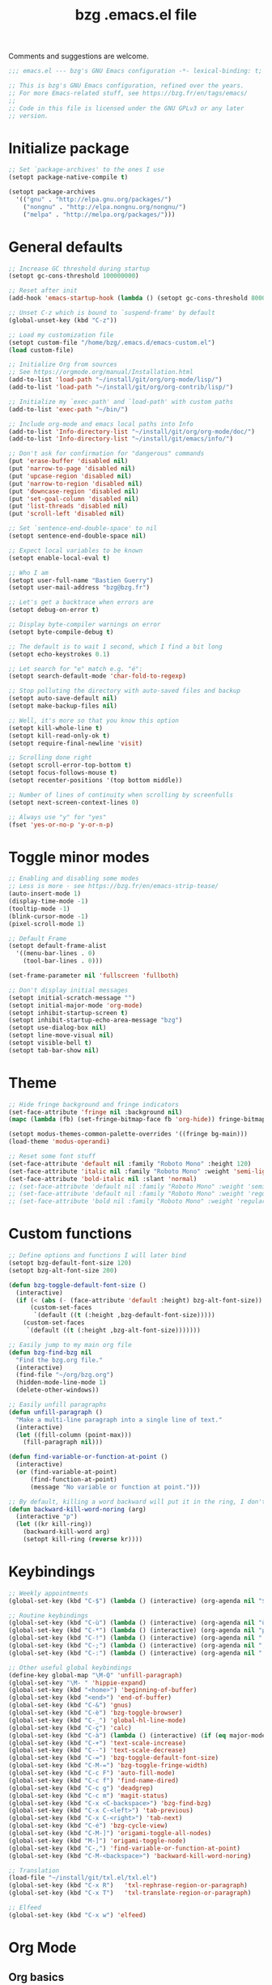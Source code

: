 #+TITLE:       bzg .emacs.el file
#+EMAIL:       bzg@gnu.org
#+STARTUP:     odd hidestars fold
#+LANGUAGE:    fr
#+OPTIONS:     skip:nil toc:nil
#+PROPERTY:    header-args :tangle emacs.el

Comments and suggestions are welcome.

#+begin_src emacs-lisp
;;; emacs.el --- bzg's GNU Emacs configuration -*- lexical-binding: t; -*-

;; This is bzg's GNU Emacs configuration, refined over the years.
;; For more Emacs-related stuff, see https://bzg.fr/en/tags/emacs/
;;
;; Code in this file is licensed under the GNU GPLv3 or any later
;; version.
#+end_src

* Initialize package

  #+begin_src emacs-lisp
  ;; Set `package-archives' to the ones I use
  (setopt package-native-compile t)

  (setopt package-archives
  	'(("gnu" . "http://elpa.gnu.org/packages/")
  	  ("nongnu" . "http://elpa.nongnu.org/nongnu/")
  	  ("melpa" . "http://melpa.org/packages/")))
  #+end_src

* General defaults

  #+begin_src emacs-lisp
  ;; Increase GC threshold during startup
  (setopt gc-cons-threshold 100000000)

  ;; Reset after init
  (add-hook 'emacs-startup-hook (lambda () (setopt gc-cons-threshold 800000)))

  ;; Unset C-z which is bound to `suspend-frame' by default
  (global-unset-key (kbd "C-z"))

  ;; Load my customization file
  (setopt custom-file "/home/bzg/.emacs.d/emacs-custom.el")
  (load custom-file)

  ;; Initialize Org from sources
  ;; See https://orgmode.org/manual/Installation.html
  (add-to-list 'load-path "~/install/git/org/org-mode/lisp/")
  (add-to-list 'load-path "~/install/git/org/org-contrib/lisp/")

  ;; Initialize my `exec-path' and `load-path' with custom paths
  (add-to-list 'exec-path "~/bin/")

  ;; Include org-mode and emacs local paths into Info
  (add-to-list 'Info-directory-list "~/install/git/org/org-mode/doc/")
  (add-to-list 'Info-directory-list "~/install/git/emacs/info/")

  ;; Don't ask for confirmation for "dangerous" commands
  (put 'erase-buffer 'disabled nil)
  (put 'narrow-to-page 'disabled nil)
  (put 'upcase-region 'disabled nil)
  (put 'narrow-to-region 'disabled nil)
  (put 'downcase-region 'disabled nil)
  (put 'set-goal-column 'disabled nil)
  (put 'list-threads 'disabled nil)
  (put 'scroll-left 'disabled nil)

  ;; Set `sentence-end-double-space' to nil
  (setopt sentence-end-double-space nil)

  ;; Expect local variables to be known
  (setopt enable-local-eval t)

  ;; Who I am
  (setopt user-full-name "Bastien Guerry")
  (setopt user-mail-address "bzg@bzg.fr")

  ;; Let's get a backtrace when errors are
  (setopt debug-on-error t)

  ;; Display byte-compiler warnings on error
  (setopt byte-compile-debug t)

  ;; The default is to wait 1 second, which I find a bit long
  (setopt echo-keystrokes 0.1)

  ;; Let search for "e" match e.g. "é":
  (setopt search-default-mode 'char-fold-to-regexp)

  ;; Stop polluting the directory with auto-saved files and backup
  (setopt auto-save-default nil)
  (setopt make-backup-files nil)

  ;; Well, it's more so that you know this option
  (setopt kill-whole-line t)
  (setopt kill-read-only-ok t)
  (setopt require-final-newline 'visit)

  ;; Scrolling done right
  (setopt scroll-error-top-bottom t)
  (setopt focus-follows-mouse t)
  (setopt recenter-positions '(top bottom middle))

  ;; Number of lines of continuity when scrolling by screenfulls
  (setopt next-screen-context-lines 0)

  ;; Always use "y" for "yes"
  (fset 'yes-or-no-p 'y-or-n-p)
  #+end_src

* Toggle minor modes

  #+begin_src emacs-lisp
  ;; Enabling and disabling some modes
  ;; Less is more - see https://bzg.fr/en/emacs-strip-tease/
  (auto-insert-mode 1)
  (display-time-mode -1)
  (tooltip-mode -1)
  (blink-cursor-mode -1)
  (pixel-scroll-mode 1)

  ;; Default Frame
  (setopt default-frame-alist
  	'((menu-bar-lines . 0)
  	  (tool-bar-lines . 0)))

  (set-frame-parameter nil 'fullscreen 'fullboth)

  ;; Don't display initial messages
  (setopt initial-scratch-message "")
  (setopt initial-major-mode 'org-mode)
  (setopt inhibit-startup-screen t)
  (setopt inhibit-startup-echo-area-message "bzg")
  (setopt use-dialog-box nil)
  (setopt line-move-visual nil)
  (setopt visible-bell t)
  (setopt tab-bar-show nil)
  #+end_src

* Theme

  #+begin_src emacs-lisp
  ;; Hide fringe background and fringe indicators
  (set-face-attribute 'fringe nil :background nil)
  (mapc (lambda (fb) (set-fringe-bitmap-face fb 'org-hide)) fringe-bitmaps)

  (setopt modus-themes-common-palette-overrides '((fringe bg-main)))
  (load-theme 'modus-operandi)

  ;; Reset some font stuff
  (set-face-attribute 'default nil :family "Roboto Mono" :height 120)
  (set-face-attribute 'italic nil :family "Roboto Mono" :weight 'semi-light :slant 'normal)
  (set-face-attribute 'bold-italic nil :slant 'normal)
  ;; (set-face-attribute 'default nil :family "Roboto Mono" :weight 'semi-light :height 120)
  ;; (set-face-attribute 'default nil :family "Roboto Mono" :weight 'regular :height 120)
  ;; (set-face-attribute 'bold nil :family "Roboto Mono" :weight 'regular)
  #+end_src

* Custom functions

  #+begin_src emacs-lisp
  ;; Define options and functions I will later bind
  (setopt bzg-default-font-size 120)
  (setopt bzg-alt-font-size 200)

  (defun bzg-toggle-default-font-size ()
    (interactive)
    (if (< (abs (- (face-attribute 'default :height) bzg-alt-font-size)) 10)
        (custom-set-faces
         `(default ((t (:height ,bzg-default-font-size)))))
      (custom-set-faces
       `(default ((t (:height ,bzg-alt-font-size)))))))

  ;; Easily jump to my main org file
  (defun bzg-find-bzg nil
    "Find the bzg.org file."
    (interactive)
    (find-file "~/org/bzg.org")
    (hidden-mode-line-mode 1)
    (delete-other-windows))

  ;; Easily unfill paragraphs
  (defun unfill-paragraph ()
    "Make a multi-line paragraph into a single line of text."
    (interactive)
    (let ((fill-column (point-max)))
      (fill-paragraph nil)))

  (defun find-variable-or-function-at-point ()
    (interactive)
    (or (find-variable-at-point)
        (find-function-at-point)
        (message "No variable or function at point.")))

  ;; By default, killing a word backward will put it in the ring, I don't want this
  (defun backward-kill-word-noring (arg)
    (interactive "p")
    (let ((kr kill-ring))
      (backward-kill-word arg)
      (setopt kill-ring (reverse kr))))
  #+end_src

* Keybindings

  #+begin_src emacs-lisp
  ;; Weekly appointments
  (global-set-key (kbd "C-$") (lambda () (interactive) (org-agenda nil "$")))

  ;; Routine keybindings
  (global-set-key (kbd "C-ù") (lambda () (interactive) (org-agenda nil "ù"))) ; Week tasks
  (global-set-key (kbd "C-*") (lambda () (interactive) (org-agenda nil "µ"))) ; STRT/NEXT
  (global-set-key (kbd "C-!") (lambda () (interactive) (org-agenda nil "!"))) ; Deadlines
  (global-set-key (kbd "C-;") (lambda () (interactive) (org-agenda nil ";"))) ; Other TODOs
  (global-set-key (kbd "C-:") (lambda () (interactive) (org-agenda nil ":"))) ; WAITing

  ;; Other useful global keybindings
  (define-key global-map "\M-Q" 'unfill-paragraph)
  (global-set-key "\M- " 'hippie-expand)
  (global-set-key (kbd "<home>") 'beginning-of-buffer)
  (global-set-key (kbd "<end>") 'end-of-buffer)
  (global-set-key (kbd "C-&") 'gnus)
  (global-set-key (kbd "C-è") 'bzg-toggle-browser)
  (global-set-key (kbd "C-_") 'global-hl-line-mode)
  (global-set-key (kbd "C-ç") 'calc)
  (global-set-key (kbd "C-à") (lambda () (interactive) (if (eq major-mode 'calendar-mode) (calendar-exit) (calendar))))
  (global-set-key (kbd "C-+") 'text-scale-increase)
  (global-set-key (kbd "C--") 'text-scale-decrease)
  (global-set-key (kbd "C-=") 'bzg-toggle-default-font-size)
  (global-set-key (kbd "C-M-=") 'bzg-toggle-fringe-width)
  (global-set-key (kbd "C-c F") 'auto-fill-mode)
  (global-set-key (kbd "C-c f") 'find-name-dired)
  (global-set-key (kbd "C-c g") 'deadgrep)
  (global-set-key (kbd "C-c m") 'magit-status)
  (global-set-key (kbd "C-x <C-backspace>") 'bzg-find-bzg)
  (global-set-key (kbd "C-x C-<left>") 'tab-previous)
  (global-set-key (kbd "C-x C-<right>") 'tab-next)
  (global-set-key (kbd "C-é") 'bzg-cycle-view)
  (global-set-key (kbd "C-M-]") 'origami-toggle-all-nodes)
  (global-set-key (kbd "M-]") 'origami-toggle-node)
  (global-set-key (kbd "C-,") 'find-variable-or-function-at-point)
  (global-set-key (kbd "C-M-<backspace>") 'backward-kill-word-noring)

  ;; Translation
  (load-file "~/install/git/txl.el/txl.el")
  (global-set-key (kbd "C-x R")   'txl-rephrase-region-or-paragraph)
  (global-set-key (kbd "C-x T")   'txl-translate-region-or-paragraph)

  ;; Elfeed
  (global-set-key (kbd "C-x w") 'elfeed)
  #+end_src

* Org Mode
** Org basics

   #+begin_src emacs-lisp
   (require 'org-tempo)
   (require 'org-bullets)
   (require 'ol-gnus)
   (setopt org-bullets-bullet-list '("►" "▸" "•" "★" "◇" "◇" "◇" "◇"))
   (add-hook 'org-mode-hook (lambda () (org-bullets-mode 1)))
   (add-hook 'org-mode-hook (lambda () (electric-indent-local-mode -1)))
   (add-hook 'message-mode-hook (lambda () (abbrev-mode 0)))

   ;; org-mode global keybindings
   (define-key global-map "\C-cl" 'org-store-link)
   (define-key global-map "\C-ca" 'org-agenda)
   (define-key global-map "\C-cc" 'org-capture)
   (define-key global-map "\C-cL" 'org-occur-link-in-agenda-files)

   ;; Hook to update all blocks before saving
   (add-hook 'org-mode-hook
   	  (lambda() (add-hook 'before-save-hook
   			      'org-update-all-dblocks t t)))

   ;; Hook to display dormant article in Gnus
   (add-hook 'org-follow-link-hook
   	  (lambda ()
   	    (if (eq major-mode 'gnus-summary-mode)
   		(gnus-summary-insert-dormant-articles))))

   (setopt org-adapt-indentation 'headline-data)
   (setopt org-priority-start-cycle-with-default nil)
   (setopt org-pretty-entities t)
   (setopt org-fast-tag-selection-single-key 'expert)
   (setopt org-footnote-auto-label 'confirm)
   (setopt org-footnote-auto-adjust t)
   (setopt org-hide-emphasis-markers t)
   (setopt org-hide-macro-markers t)
   (setopt org-log-into-drawer t)
   (setopt org-refile-allow-creating-parent-nodes t)
   ;; (setopt org-refile-use-cache t)
   (setopt org-refile-targets '((org-agenda-files :maxlevel . 2)))
   (setopt org-return-follows-link t)
   (setopt org-reverse-note-order t)
   (setopt org-scheduled-past-days 100)
   (setopt org-special-ctrl-a/e 'reversed)
   (setopt org-special-ctrl-k t)
   (setopt org-tag-alist
   	'((:startgroup)
   	  ("!Handson" . ?o)
   	  (:grouptags)
   	  ("Write" . ?w) ("Code" . ?c)
   	  (:endgroup)
   	  (:startgroup)
   	  ("_Handsoff" . ?f)
   	  (:grouptags)
   	  ("Read" . ?r) ("Watch" . ?W) ("Listen" . ?l)
   	  (:endgroup)))
   (setopt org-todo-keywords '((sequence "STRT(s)" "NEXT(n)" "TODO(t)" "WAIT(w)" "|" "DONE(d)" "CANX(c)")))
   (setopt org-todo-repeat-to-state t)
   (setopt org-use-property-inheritance t)
   (setopt org-use-sub-superscripts '{})
   (setopt org-insert-heading-respect-content t)
   (setopt org-confirm-babel-evaluate nil)
   (setopt org-id-uuid-program "uuidgen")
   (setopt org-use-speed-commands
   	(lambda nil
   	  (and (looking-at org-outline-regexp-bol)
   	       (not (org-in-src-block-p t)))))
   (setopt org-todo-keyword-faces
   	'(("STRT" . (:inverse-video t))
   	  ("NEXT" . (:weight bold :background "#eeeeee"))
   	  ("WAIT" . (:box t))
   	  ("CANX" . (:strike-through t))))
   (setopt org-footnote-section "Notes")
   (setopt org-attach-id-dir "~/org/data/")
   (setopt org-allow-promoting-top-level-subtree t)
   (setopt org-blank-before-new-entry '((heading . t) (plain-list-item . auto)))
   (setopt org-enforce-todo-dependencies t)
   (setopt org-fontify-whole-heading-line t)
   (setopt org-file-apps
   	'((auto-mode . emacs)
   	  (directory . emacs)
   	  ("\\.mm\\'" . default)
   	  ("\\.x?html?\\'" . default)
   	  ("\\.pdf\\'" . "evince %s")))
   (setopt org-hide-leading-stars t)
   (setopt org-cycle-include-plain-lists nil)
   (setopt org-link-email-description-format "%c: %.50s")
   (setopt org-support-shift-select t)
   (setopt org-ellipsis "…")
   (setopt org-archive-location "~/org/archives/%s::")
   #+end_src

** Org clock

   #+begin_src emacs-lisp
   (org-clock-persistence-insinuate)

   (setopt org-clock-display-default-range 'thisweek)
   (setopt org-clock-persist t)
   (setopt org-clock-idle-time 60)
   (setopt org-clock-in-resume t)
   (setopt org-clock-out-remove-zero-time-clocks t)
   (setopt org-clock-sound "~/Music/clock.wav")

   ;; Set headlines to STRT when clocking in
   (add-hook 'org-clock-in-hook (lambda() (org-todo "STRT")))

   ;; Set headlines to STRT and clock-in when running a countdown
   (add-hook 'org-timer-set-hook
   	  (lambda ()
   	    (if (eq major-mode 'org-agenda-mode)
   		(call-interactively 'org-agenda-clock-in)
   	      (call-interactively 'org-clock-in))))
   (add-hook 'org-timer-done-hook
   	  (lambda ()
   	    (if (and (eq major-mode 'org-agenda-mode)
   		     org-clock-current-task)
   		(call-interactively 'org-agenda-clock-out)
   	      (call-interactively 'org-clock-out))))
   (add-hook 'org-timer-pause-hook
   	  (lambda ()
   	    (if org-clock-current-task
   		(if (eq major-mode 'org-agenda-mode)
   		    (call-interactively 'org-agenda-clock-out)
   		  (call-interactively 'org-clock-out)))))
   (add-hook 'org-timer-stop-hook
   	  (lambda ()
   	    (if org-clock-current-task
   		(if (eq major-mode 'org-agenda-mode)
   		    (call-interactively 'org-agenda-clock-out)
   		  (call-interactively 'org-clock-out)))))
   #+end_src

** Org capture

   #+begin_src emacs-lisp
   (setopt org-capture-templates
   	'((":" "Rendez-vous" entry (file+headline "~/org/bzg.org" "Rendez-vous")
   	   "* %:fromname %?\n  SCHEDULED: %^T\n\n- %a" :prepend t)
   	  ;; (!) To indicate the captured item is immediately stored
   	  ("s" "A trier (!)" entry (file "~/org/bzg.org") ; "s" for "sort"
   	   "* TODO %a" :prepend t :immediate-finish t)
   	  ("r" "Divers à lire (!)" entry (file+headline "~/org/bzg.org" "Divers") ; "r" for read
   	   "* TODO %a :Read:" :prepend t :immediate-finish t)
   	  ("w" "Mission" entry (file+headline "~/org/bzg.org" "Mission") ; "w" for work
   	   "* TODO %?\n\n- %a\n\n%i" :prepend t)))
   #+end_src

** Org babel

   #+begin_src emacs-lisp
   (org-babel-do-load-languages
    'org-babel-load-languages
    '((emacs-lisp . t)
      (shell . t)
      (dot . t)
      (clojure . t)
      (org . t)
      (ditaa . t)
      (org . t)
      (ledger . t)
      (scheme . t)
      (plantuml . t)
      (R . t)
      (gnuplot . t)))

   (setopt org-babel-default-header-args
   	'((:session . "none")
   	  (:results . "replace")
   	  (:exports . "code")
   	  (:cache . "no")
   	  (:noweb . "yes")
   	  (:hlines . "no")
   	  (:tangle . "no")
   	  (:padnewline . "yes")))

   (setopt org-edit-src-content-indentation 0)
   (setopt org-babel-clojure-backend 'babashka)
   (setopt org-link-elisp-confirm-function nil)
   (setopt org-link-shell-confirm-function nil)
   (setopt org-plantuml-jar-path "/home/bzg/bin/plantuml.jar")
   (add-to-list 'org-src-lang-modes '("plantuml" . plantuml))
   (org-babel-do-load-languages 'org-babel-load-languages '((plantuml . t)))
   #+end_src

** Org export

   #+begin_src emacs-lisp
   (require 'ox-md)
   (require 'ox-beamer)
   (require 'ox-latex)
   (require 'ox-odt)
   (require 'ox-koma-letter)
   (setopt org-koma-letter-use-email t)
   (setopt org-koma-letter-use-foldmarks nil)

   (add-to-list 'org-latex-classes
   	     '("my-letter"
   	       "\\documentclass\{scrlttr2\}
   	    \\usepackage[english,frenchb]{babel}
   	    \[NO-DEFAULT-PACKAGES]
   	    \[NO-PACKAGES]
   	    \[EXTRA]"))

   (setopt org-export-with-broken-links t)
   (setopt org-export-default-language "fr")
   (setopt org-export-backends '(latex odt icalendar html ascii koma-letter))
   (setopt org-export-with-archived-trees nil)
   (setopt org-export-with-drawers '("HIDE"))
   (setopt org-export-with-section-numbers nil)
   (setopt org-export-with-sub-superscripts nil)
   (setopt org-export-with-tags 'not-in-toc)
   (setopt org-export-with-timestamps t)
   (setopt org-html-head "")
   (setopt org-html-head-include-default-style nil)
   (setopt org-export-with-toc nil)
   (setopt org-export-with-priority t)
   (setopt org-export-dispatch-use-expert-ui t)
   (setopt org-export-use-babel t)
   (setopt org-latex-pdf-process
   	'("pdflatex -interaction nonstopmode -shell-escape -output-directory %o %f" "pdflatex -interaction nonstopmode -shell-escape -output-directory %o %f" "pdflatex -interaction nonstopmode -shell-escape -output-directory %o %f"))
   (setopt org-export-allow-bind-keywords t)
   (setopt org-publish-list-skipped-files nil)
   (setopt org-html-table-row-tags
   	(cons '(cond (top-row-p "<tr class=\"tr-top\">")
   		     (bottom-row-p "<tr class=\"tr-bottom\">")
   		     (t (if (= (mod row-number 2) 1)
   			    "<tr class=\"tr-odd\">"
   			  "<tr class=\"tr-even\">")))
   	      "</tr>"))

   (setopt org-html-head-include-default-style nil)

   (add-to-list 'org-latex-packages-alist '("AUTO" "babel" t ("pdflatex")))
   #+end_src

** Org agenda

   #+begin_src emacs-lisp
   (org-agenda-to-appt)

   ;; Hook to display the agenda in a single window
   (add-hook 'org-agenda-finalize-hook 'delete-other-windows)

   (setopt org-deadline-warning-days 3)
   (setopt org-agenda-inhibit-startup t)
   (setopt org-agenda-diary-file "/home/bzg/org/bzg.org")
   (setopt org-agenda-files '("~/org/bzg.org"))
   (setopt org-agenda-remove-tags t)
   (setopt org-agenda-restore-windows-after-quit t)
   (setopt org-agenda-show-inherited-tags nil)
   (setopt org-agenda-skip-deadline-if-done t)
   (setopt org-agenda-skip-scheduled-if-done t)
   (setopt org-agenda-skip-timestamp-if-done t)
   (setopt org-agenda-sorting-strategy
   	'((agenda time-up deadline-up scheduled-up todo-state-up priority-down)
   	  (todo todo-state-up priority-down deadline-up)
   	  (tags todo-state-up priority-down deadline-up)
   	  (search todo-state-up priority-down deadline-up)))
   (setopt org-agenda-tags-todo-honor-ignore-options t)
   (setopt org-agenda-use-tag-inheritance nil)
   (setopt org-agenda-window-frame-fractions '(0.0 . 0.5))

   ;; icalendar stuff
   (setopt org-icalendar-include-todo 'all)
   (setopt org-icalendar-combined-name "Bastien Guerry ORG")
   (setopt org-icalendar-use-scheduled '(todo-start event-if-todo event-if-not-todo))
   (setopt org-icalendar-use-deadline '(todo-due event-if-todo event-if-not-todo))
   (setopt org-icalendar-timezone "Europe/Paris")
   (setopt org-icalendar-store-UID t)

   (setopt org-agenda-custom-commands
   	'(;; Archive tasks
   	  ("#" "To archive" todo "DONE|CANX")

   	  ;; Review weekly appointements
   	  ("$" "Weekly appointments" agenda* "Weekly appointments")

   	  ;; Review weekly tasks
   	  ("ù" "Week tasks" agenda "Scheduled tasks for this week"
   	   ((org-agenda-category-filter-preset '("-RDV")) ; RDV for Rendez-vous
   	    (org-deadline-warning-days 0)
   	    (org-agenda-use-time-grid nil)))

   	  ;; Review started and next tasks
   	  ("µ" "STRT/NEXT" tags-todo "TODO={STRT\\|NEXT}")

   	  ;; Review other non-scheduled/deadlined to-do tasks
   	  (";" "TODO" tags-todo "TODO={TODO}+DEADLINE=\"\"+SCHEDULED=\"\"")

   	  ;; Review other non-scheduled/deadlined pending tasks
   	  (":" "WAIT" tags-todo "TODO={WAIT}+DEADLINE=\"\"+SCHEDULED=\"\"")

   	  ;; Review upcoming deadlines for the next 60 days
   	  ("!" "Deadlines all" agenda "Past/upcoming deadlines"
   	   ((org-agenda-span 1)
   	    (org-deadline-warning-days 60)
   	    (org-agenda-entry-types '(:deadline))))))
   #+end_src

* Gnus

  #+begin_src emacs-lisp
  (use-package epa
    :config
    (setopt epa-popup-info-window nil))

  (use-package epg
    :config
    (setopt epg-pinentry-mode 'loopback))

  (use-package gnus
    :config
    (gnus-delay-initialize)
    (setopt gnus-delay-default-delay "2d")
    (setopt gnus-refer-thread-limit t)
    (setopt gnus-use-atomic-windows nil)
    (setopt nndraft-directory "~/News/drafts/")
    (setopt nnfolder-directory "~/Mail/archive")
    (setopt gnus-summary-ignore-duplicates t)
    (setopt gnus-suppress-duplicates t)
    (setopt gnus-auto-select-first nil)
    (setopt gnus-ignored-from-addresses
  	  (regexp-opt '("bastien.guerry@free.fr"
  			"bastien.guerry@data.gouv.fr"
  			"bastien.guerry@code.gouv.fr"
  			"bastien.guerry@mail.numerique.gouv.fr"
  			"bastien.guerry@numerique.gouv.fr"
  			"bzg@bzg.fr"
  			"bzg@gnu.org"
  			)))

    ;; (setopt send-mail-function 'sendmail-send-it)
    ;; (setopt mail-use-rfc822 t)

    ;; Sources and methods
    (setopt mail-sources nil
  	  gnus-select-method '(nnnil "")
  	  gnus-secondary-select-methods
  	  '(;; (nnmaildir "nnml" (directory "~/Mail/nnml"))
  	    (nnimap "localhost"
  		    (nnimap-server-port "imaps")
  		    (nnimap-authinfo-file "~/.authinfo")
  		    (nnimap-stream ssl)
  		    (nnimap-expunge t))))

    (add-hook 'gnus-exit-gnus-hook
  	    (lambda ()
  	      (if (get-buffer "bbdb")
  		  (with-current-buffer "bbdb" (save-buffer)))))

    (setopt read-mail-command 'gnus
  	  gnus-directory "~/News/"
  	  gnus-gcc-mark-as-read t
  	  gnus-inhibit-startup-message t
  	  gnus-interactive-catchup nil
  	  gnus-interactive-exit nil
  	  gnus-no-groups-message ""
  	  gnus-novice-user nil
  	  gnus-nov-is-evil t
  	  gnus-use-cross-reference nil
  	  gnus-verbose 6
  	  mail-specify-envelope-from t
  	  mail-envelope-from 'header
  	  mail-user-agent 'gnus-user-agent
  	  message-kill-buffer-on-exit t
  	  message-forward-as-mime t)

    (setopt gnus-subscribe-newsgroup-method 'gnus-subscribe-interactively)

    (setopt nnir-notmuch-remove-prefix "/home/bzg/Mail")

    (defun my-gnus-message-archive-group (group-current)
      "Return prefered archive group."
      (cond
       ((and (stringp group-current)
  	   (or (message-news-p)
  	       (string-match "nntp\\+news" group-current 0)))
        (concat "nnfolder+archive:" (format-time-string "%Y-%m")
  	      "-divers-news"))
       ((and (stringp group-current) (< 0 (length group-current)))
        (concat (replace-regexp-in-string "[^/]+$" "" group-current) "Sent"))
       (t "nnimap+localhost:bzg@bzg.fr/Sent")))

    (setopt gnus-message-archive-group 'my-gnus-message-archive-group)

    ;; Group sorting
    (setopt gnus-group-sort-function
  	  '(gnus-group-sort-by-unread
  	    gnus-group-sort-by-rank
  	    ;; gnus-group-sort-by-score
  	    ;; gnus-group-sort-by-level
  	    ;; gnus-group-sort-by-alphabet
  	    ))

    (add-hook 'gnus-summary-exit-hook 'gnus-summary-bubble-group)
    (add-hook 'gnus-summary-exit-hook 'gnus-group-sort-groups-by-rank)
    (add-hook 'gnus-suspend-gnus-hook 'gnus-group-sort-groups-by-rank)
    (add-hook 'gnus-exit-gnus-hook 'gnus-group-sort-groups-by-rank)

    ;; Headers we wanna see:
    (setopt gnus-visible-headers
  	  "^From:\\|^Subject:\\|^Date:\\|^To:\\|^Cc:\\|^Newsgroups:\\|^Comments:\\|^User-Agent:"
  	  message-draft-headers '(References From In-Reply-To)
  	  ;; message-generate-headers-first t ;; FIXME: Not needed Emacs>=29?
  	  message-hidden-headers
  	  '("^References:" "^Face:" "^X-Face:" "^X-Draft-From:" "^In-Reply-To:" "^Message-ID:"))

    ;; Sort mails
    (setopt nnmail-split-abbrev-alist
  	  '((any . "From\\|To\\|Cc\\|Sender\\|Apparently-To\\|Delivered-To\\|X-Apparently-To\\|Resent-From\\|Resent-To\\|Resent-Cc")
  	    (mail . "Mailer-Daemon\\|Postmaster\\|Uucp")
  	    (to . "To\\|Cc\\|Apparently-To\\|Resent-To\\|Resent-Cc\\|Delivered-To\\|X-Apparently-To")
  	    (from . "From\\|Sender\\|Resent-From")
  	    (nato . "To\\|Cc\\|Resent-To\\|Resent-Cc\\|Delivered-To\\|X-Apparently-To")
  	    (naany . "From\\|To\\|Cc\\|Sender\\|Resent-From\\|Resent-To\\|Delivered-To\\|X-Apparently-To\\|Resent-Cc")))

    ;; Simplify the subject lines
    (setopt gnus-simplify-subject-functions
  	  '(gnus-simplify-subject-re gnus-simplify-whitespace))

    ;; Thread by Xref, not by subject
    (setopt gnus-summary-thread-gathering-function 'gnus-gather-threads-by-references
  	  gnus-thread-sort-functions '(gnus-thread-sort-by-number
  				       gnus-thread-sort-by-total-score
  				       gnus-thread-sort-by-date)
  	  gnus-sum-thread-tree-false-root ""
  	  gnus-sum-thread-tree-indent " "
  	  gnus-sum-thread-tree-leaf-with-other "├► "
  	  gnus-sum-thread-tree-root ""
  	  gnus-sum-thread-tree-single-leaf "╰► "
  	  gnus-sum-thread-tree-vertical "│")

    ;; Dispkay a button for MIME parts
    (setopt gnus-buttonized-mime-types '("multipart/alternative"))

    (setopt gnus-user-date-format-alist
  	  '(((gnus-seconds-today) . "     %k:%M")
  	    ((+ 86400 (gnus-seconds-today)) . "hier %k:%M")
  	    ((+ 604800 (gnus-seconds-today)) . "%a  %k:%M")
  	    ((gnus-seconds-month) . "%a  %d")
  	    ((gnus-seconds-year) . "%b %d")
  	    (t . "%b %d '%y")))

    ;; Add a time-stamp to a group when it is selected
    (add-hook 'gnus-select-group-hook 'gnus-group-set-timestamp)

    ;; Format group line
    (setopt gnus-group-line-format "%M%S%p%P %(%-40,40G%)\n")
    (setopt gnus-group-line-default-format "%M%S%p%P %(%-40,40G%) %-3y %-3T %-3I\n")

    (defun bzg-gnus-toggle-group-line-format ()
      (interactive)
      (if (equal gnus-group-line-format
  	       gnus-group-line-default-format)
  	(setopt gnus-group-line-format
  		"%M%S%p%P %(%-40,40G%)\n")
        (setopt gnus-group-line-format
  	      gnus-group-line-default-format)))

    ;; Toggle the group line format
    (define-key gnus-group-mode-map "("
  	      (lambda () (interactive) (bzg-gnus-toggle-group-line-format) (gnus)))

    ;; Scoring
    (setopt gnus-use-adaptive-scoring '(word line)
  	  gnus-adaptive-pretty-print t
            gnus-adaptive-word-length-limit 5
  	  gnus-score-exact-adapt-limit nil
  	  gnus-default-adaptive-word-score-alist
  	  '((42 . 3) ;cached
              (65 . 2) ;replied
              (70 . 1) ;forwarded
              (82 . 1) ;read
              (67 . -1) ;catchup
              (69 . 0) ;expired
              (75 . -3) ;killed
              (114 . -3))
  	  ;; gnus-score-decay-constant 1
  	  ;; gnus-decay-scores t
  	  ;; gnus-decay-score 1000
  	  )

    (setopt gnus-summary-line-format
  	  (concat "%*%0{%U%R%z%}"
  		  "%0{ %}(%2t)"
  		  "%2{ %}%-23,23n"
  		  "%1{ %}%1{%B%}%2{%-102,102s%}%-140="
  		  "\n")))

  (use-package gnus-alias
    :config
    (gnus-alias-init)
    (define-key message-mode-map (kbd "C-c C-x C-i")
  	      'gnus-alias-select-identity))

  (use-package gnus-art
    :config
    ;; Highlight my name in messages
    (add-to-list 'gnus-emphasis-alist
  	       '("Bastien\\|bzg" 0 0 gnus-emphasis-highlight-words)))

  (use-package gnus-icalendar
    :config
    (gnus-icalendar-setup)
    ;; To enable optional iCalendar->Org sync functionality
    ;; NOTE: both the capture file and the headline(s) inside must already exist
    (setopt gnus-icalendar-org-capture-file "~/org/bzg.org")
    (setopt gnus-icalendar-org-capture-headline '("Rendez-vous"))
    (setopt gnus-icalendar-org-template-key "I")
    (gnus-icalendar-org-setup))

  (use-package gnus-dired
    :config
    ;; Make the `gnus-dired-mail-buffers' function also work on
    ;; message-mode derived modes, such as mu4e-compose-mode
    (defun gnus-dired-mail-buffers ()
      "Return a list of active message buffers."
      (let (buffers)
        (save-current-buffer
  	(dolist (buffer (buffer-list t))
  	  (set-buffer buffer)
  	  (when (and (derived-mode-p 'message-mode)
  		     (null message-sent-message-via))
  	    (push (buffer-name buffer) buffers))))
        (nreverse buffers))))

  (use-package message
    :config
    (setopt message-send-mail-function 'message-send-mail-with-sendmail)
    (setopt message-dont-reply-to-names gnus-ignored-from-addresses)
    (setopt message-alternative-emails gnus-ignored-from-addresses))
  #+end_src

* BBDB

  #+begin_src emacs-lisp
  (use-package bbdb
    :config
    (require 'bbdb-com)
    (require 'bbdb-anniv)
    (require 'bbdb-gnus)
    (setopt bbdb-file "~/Documents/config/bbdb")
    (bbdb-initialize 'message 'gnus)
    (bbdb-mua-auto-update-init 'message 'gnus)

    (setopt bbdb-mua-pop-up nil)
    (setopt bbdb-allow-duplicates t)
    (setopt bbdb-pop-up-window-size 5)
    (setopt bbdb-ignore-redundant-mails t)

    (add-hook 'mail-setup-hook 'bbdb-mail-aliases)
    (add-hook 'message-setup-hook 'bbdb-mail-aliases)
    (add-hook 'bbdb-notice-mail-hook 'bbdb-auto-notes)
    ;; (add-hook 'list-diary-entries-hook 'bbdb-include-anniversaries)

    (setopt bbdb-add-aka nil
  	  bbdb-add-name nil
  	  bbdb-add-mails t
  	  bbdb-ignore-message-alist '(("Newsgroup" . ".*")))

    (defalias 'bbdb-y-or-n-p #'(lambda (prompt) t))

    (setopt bbdb-auto-notes-alist
  	  '(("Newsgroups" ("[^,]+" newsgroups 0))
  	    ("Subject" (".*" last-subj 0 t))
  	    ("User-Agent" (".*" mailer 0))
  	    ("X-Mailer" (".*" mailer 0))
  	    ("Organization" (".*" organization 0))
  	    ("X-Newsreader" (".*" mailer 0))
  	    ("X-Face" (".+" face 0 'replace))
  	    ("Face" (".+" face 0 'replace)))))
  #+end_src

* Calendar

  #+begin_src emacs-lisp
  (appt-activate t)
  (setopt display-time-24hr-format t
  	display-time-day-and-date t
  	appt-audible nil
  	appt-display-interval 10
  	appt-message-warning-time 120)

  (use-package calendar
    :config
    (setopt french-holiday
  	  '((holiday-fixed 1 1 "Jour de l'an")
  	    (holiday-fixed 5 8 "Victoire 45")
  	    (holiday-fixed 7 14 "Fête nationale")
  	    (holiday-fixed 8 15 "Assomption")
  	    (holiday-fixed 11 1 "Toussaint")
  	    (holiday-fixed 11 11 "Armistice 18")
  	    (holiday-easter-etc 1 "Lundi de Pâques")
  	    (holiday-easter-etc 39 "Ascension")
  	    (holiday-easter-etc 50 "Lundi de Pentecôte")
  	    (holiday-fixed 1 6 "Épiphanie")
  	    (holiday-fixed 2 2 "Chandeleur")
  	    (holiday-fixed 2 14 "Saint Valentin")
  	    (holiday-fixed 5 1 "Fête du travail")
  	    (holiday-fixed 5 8 "Commémoration de la capitulation de l'Allemagne en 1945")
  	    (holiday-fixed 6 21 "Fête de la musique")
  	    (holiday-fixed 11 2 "Commémoration des fidèles défunts")
  	    (holiday-fixed 12 25 "Noël")
  	    ;; fêtes à date variable
  	    (holiday-easter-etc 0 "Pâques")
  	    (holiday-easter-etc 49 "Pentecôte")
  	    (holiday-easter-etc -47 "Mardi gras")
  	    (holiday-float 6 0 3 "Fête des pères") ;; troisième dimanche de juin
  	    ;; Fête des mères
  	    (holiday-sexp
  	     '(if (equal
  		   ;; Pentecôte
  		   (holiday-easter-etc 49)
  		   ;; Dernier dimanche de mai
  		   (holiday-float 5 0 -1 nil))
  		  ;; -> Premier dimanche de juin si coïncidence
  		  (car (car (holiday-float 6 0 1 nil)))
  		;; -> Dernier dimanche de mai sinon
  		(car (car (holiday-float 5 0 -1 nil))))
  	     "Fête des mères")))

    (setopt calendar-date-style 'european
  	  calendar-mark-holidays-flag t
  	  calendar-week-start-day 1))
  #+end_src

* notmuch

  #+begin_src emacs-lisp
  ;; notmuch configuration
  (use-package notmuch
    :config
    (setopt notmuch-fcc-dirs nil)
    (add-hook 'gnus-group-mode-hook 'bzg-notmuch-shortcut)

    (defun bzg-notmuch-shortcut ()
      (define-key gnus-group-mode-map "GG" 'notmuch-search))

    (defun bzg-notmuch-file-to-group (file)
      "Calculate the Gnus group name from the given file name."
      (cond ((string-match "/home/bzg/Mail/nnml/\\([^/]+\\)/" file)
  	   (format "nnml:mail.%s" (match-string 1 file)))
  	  ((string-match "/home/bzg/Mail/Maildir/\\([^/]+\\)/\\([^/]+\\)" file)
  	   (format "nnimap+localhost:%s/%s" (match-string 1 file) (match-string 2 file)))
  	  (t (user-error "Unknown group"))))

    (defun bzg-notmuch-goto-message-in-gnus ()
      "Open a summary buffer containing the current notmuch article."
      (interactive)
      (let ((group (bzg-notmuch-file-to-group (notmuch-show-get-filename)))
  	  (message-id (replace-regexp-in-string
  		       "^id:\\|\"" "" (notmuch-show-get-message-id))))
        (if (and group message-id)
  	  (progn (org-gnus-follow-link group message-id))
  	(message "Couldn't get relevant infos for switching to Gnus."))))

    (define-key notmuch-show-mode-map
  	      (kbd "C-c C-c") #'bzg-notmuch-goto-message-in-gnus))
  #+end_src

* Dired

  #+begin_src emacs-lisp
  (use-package dired-x
    :config
    ;; (define-key dired-mode-map "\C-cd" 'dired-clean-tex)
    (setopt dired-guess-shell-alist-user
  	  (list
  	   (list "\\.pdf$" "evince &")
  	   (list "\\.docx?$" "libreoffice &")
  	   (list "\\.aup?$" "audacity")
  	   (list "\\.pptx?$" "libreoffice &")
  	   (list "\\.odf$" "libreoffice &")
  	   (list "\\.odt$" "libreoffice &")
  	   (list "\\.odt$" "libreoffice &")
  	   (list "\\.kdenlive$" "kdenlive")
  	   (list "\\.svg$" "gimp")
  	   (list "\\.csv$" "libreoffice &")
  	   (list "\\.sla$" "scribus")
  	   (list "\\.od[sgpt]$" "libreoffice &")
  	   (list "\\.xls$" "libreoffice &")
  	   (list "\\.xlsx$" "libreoffice &")
  	   (list "\\.txt$" "gedit")
  	   (list "\\.sql$" "gedit")
  	   (list "\\.css$" "gedit")
  	   (list "\\.jpe?g$" "sxiv")
  	   (list "\\.png$" "sxiv")
  	   (list "\\.gif$" "sxiv")
  	   (list "\\.psd$" "gimp")
  	   (list "\\.xcf" "gimp")
  	   (list "\\.xo$" "unzip")
  	   (list "\\.3gp$" "vlc")
  	   (list "\\.mp3$" "vlc")
  	   (list "\\.flac$" "vlc")
  	   (list "\\.avi$" "vlc")
  	   ;; (list "\\.og[av]$" "vlc")
  	   (list "\\.wm[va]$" "vlc")
  	   (list "\\.flv$" "vlc")
  	   (list "\\.mov$" "vlc")
  	   (list "\\.divx$" "vlc")
  	   (list "\\.mp4$" "vlc")
  	   (list "\\.webm$" "vlc")
  	   (list "\\.mkv$" "vlc")
  	   (list "\\.mpe?g$" "vlc")
  	   (list "\\.m4[av]$" "vlc")
  	   (list "\\.mp2$" "vlc")
  	   (list "\\.pp[st]$" "libreoffice &")
  	   (list "\\.ogg$" "vlc")
  	   (list "\\.ogv$" "vlc")
  	   (list "\\.rtf$" "libreoffice &")
  	   (list "\\.ps$" "gv")
  	   (list "\\.mp3$" "play")
  	   (list "\\.wav$" "vlc")
  	   (list "\\.rar$" "unrar x")
  	   ))
    (setopt dired-tex-unclean-extensions
  	  '(".toc" ".log" ".aux" ".dvi" ".out" ".nav" ".snm")))

  (setopt list-directory-verbose-switches "-al")
  (setopt dired-listing-switches "-l")
  (setopt dired-dwim-target t)
  (setopt dired-maybe-use-globstar t)
  (setopt dired-recursive-copies 'always)
  (setopt dired-recursive-deletes 'always)
  (setopt delete-old-versions t)
  #+end_src

* Misc

*** Browser settings

    #+begin_src emacs-lisp
    (setopt browse-url-browser-function 'browse-url-generic)
    (setopt browse-url-secondary-browser-function 'eww-browse-url)
    (setopt browse-url-generic-program "firefox")
    (setopt browse-url-firefox-new-window-is-tab t)

    (defun bzg-toggle-browser ()
      (interactive)
      (if (eq browse-url-browser-function 'browse-url-generic)
          (progn (setopt browse-url-browser-function 'eww-browse-url)
    	     (setopt browse-url-secondary-browser-function 'browse-url-generic)
    	     (message "Browser set to eww"))
        (setopt browse-url-browser-function 'browse-url-generic)
        (setopt browse-url-secondary-browser-function 'eww-browse-url)
        (message "Browser set to generic")))
    #+end_src

*** ELisp, Clojure, Slime initialization

    #+begin_src emacs-lisp
    ;; Paredit initialization
    (use-package paredit
      :config
      (define-key paredit-mode-map (kbd "C-M-w") 'sp-copy-sexp))

    (use-package slime
      :config
      (setopt inferior-lisp-program "sbcl"))

    ;; Clojure initialization
    (setopt inf-clojure-generic-cmd "clojure")

    ;; Use LSP
    (use-package lsp-mode
      :commands lsp
      :hook ((clojure-ts-mode . lsp)
    	 (slime-mode . lsp)
             (emacs-lisp-mode . lsp))
      :config
      (setopt lsp-warn-no-matched-clients nil)
      (setopt lsp-prefer-flymake nil))

    (use-package clojure-ts-mode
      :config
      (require 'flycheck-clj-kondo)
      (setopt clojure-align-forms-automatically t)
      (add-hook 'clojure-ts-mode-hook 'company-mode)
      (add-hook 'clojure-ts-mode-hook 'origami-mode)
      (add-hook 'clojure-ts-mode-hook 'paredit-mode)
      ;; (add-hook 'clojure-mode-hook 'clj-refactor-mode)
      (add-hook 'clojure-ts-mode-hook 'aggressive-indent-mode))

    ;; (use-package clj-refactor
    ;;   :config
    ;;   ;; (setopt clojure-thread-all-but-last t)
    ;;   (define-key clj-refactor-map "\C-ctf" #'clojure-thread-first-all)
    ;;   (define-key clj-refactor-map "\C-ctl" #'clojure-thread-last-all)
    ;;   (define-key clj-refactor-map "\C-cu" #'clojure-unwind)
    ;;   (define-key clj-refactor-map "\C-cU" #'clojure-unwind-all))

    (use-package cider
      :config
      (add-hook 'cider-repl-mode-hook 'company-mode)
      (setopt cider-use-fringe-indicators nil)
      (setopt cider-repl-pop-to-buffer-on-connect nil)
      (setopt nrepl-hide-special-buffers t))

    ;; Emacs Lisp initialization
    (add-hook 'emacs-lisp-mode-hook 'company-mode)
    (add-hook 'emacs-lisp-mode-hook 'electric-indent-mode 'append)
    (add-hook 'emacs-lisp-mode-hook 'paredit-mode)
    (add-hook 'emacs-lisp-mode-hook 'origami-mode)
    #+end_src

*** Cycling through one/two windows display

    #+begin_src emacs-lisp
    (setopt bzg-cycle-view-current nil)

    (defun bzg-cycle-view ()
      "Cycle through my favorite views."
      (interactive)
      (let ((splitted-frame
    	 (or (< (window-height) (1- (frame-height)))
    	     (< (window-width) (frame-width)))))
        (cond ((not (eq last-command 'bzg-cycle-view))
    	   (delete-other-windows)
    	   (bzg-big-fringe-mode)
    	   (setopt bzg-cycle-view-current 'one-window-with-fringe))
    	  ((and (not bzg-cycle-view-current) splitted-frame)
    	   (delete-other-windows))
    	  ((not bzg-cycle-view-current)
    	   (delete-other-windows)
    	   (if bzg-big-fringe-mode
    	       (progn (bzg-big-fringe-mode)
    		      (setopt bzg-cycle-view-current 'one-window-no-fringe))
    	     (bzg-big-fringe-mode)
    	     (setopt bzg-cycle-view-current 'one-window-with-fringe)))
    	  ((eq bzg-cycle-view-current 'one-window-with-fringe)
    	   (delete-other-windows)
    	   (bzg-big-fringe-mode -1)
    	   (setopt bzg-cycle-view-current 'one-window-no-fringe))
    	  ((eq bzg-cycle-view-current 'one-window-no-fringe)
    	   (delete-other-windows)
    	   (split-window-right)
    	   (bzg-big-fringe-mode -1)
    	   (other-window 1)
    	   (balance-windows)
    	   (setopt bzg-cycle-view-current 'two-windows-balanced))
    	  ((eq bzg-cycle-view-current 'two-windows-balanced)
    	   (delete-other-windows)
    	   (bzg-big-fringe-mode 1)
    	   (setopt bzg-cycle-view-current 'one-window-with-fringe)))))

    (advice-add 'split-window-horizontally :before (lambda () (interactive) (bzg-big-fringe-mode 0)))
    (advice-add 'split-window-right :before (lambda () (interactive) (bzg-big-fringe-mode 0)))
    #+end_src

*** hidden-mode and fringes

    #+begin_src emacs-lisp
    (setopt bzg-big-fringe 300)
    (defun bzg-toggle-fringe-width ()
      (interactive)
      (if (equal bzg-big-fringe 300)
          (progn (setopt bzg-big-fringe 700)
    	     (message "Fringe set to 700"))
        (setopt bzg-big-fringe 300)
        (message "Fringe set to 300")))

    (define-minor-mode bzg-big-fringe-mode
      "Minor mode to hide the mode-line in the current buffer."
      :init-value nil
      :global t
      :variable bzg-big-fringe-mode
      :group 'editing-basics
      (if (not bzg-big-fringe-mode)
          (fringe-mode 10)
        (fringe-mode bzg-big-fringe)))

    ;; (bzg-big-fringe-mode 1)

    ;; See https://bzg.fr/emacs-hide-mode-line.html
    (defvar-local hidden-mode-line-mode nil)
    (defvar-local hide-mode-line nil)

    (define-minor-mode hidden-mode-line-mode
      "Minor mode to hide the mode-line in the current buffer."
      :init-value nil
      :global nil
      :variable hidden-mode-line-mode
      :group 'editing-basics
      (if hidden-mode-line-mode
          (setq hide-mode-line mode-line-format
    	    mode-line-format nil)
        (setq mode-line-format hide-mode-line
    	  hide-mode-line nil))
      (force-mode-line-update)
      ;; Apparently force-mode-line-update is not always enough to
      ;; redisplay the mode-line
      (redraw-display)
      (when (and (called-interactively-p 'interactive)
    	     hidden-mode-line-mode)
        (run-with-idle-timer
         0 nil 'message
         (concat "Hidden Mode Line Mode enabled.  "
    	     "Use M-x hidden-mode-line-mode to make the mode-line appear."))))

    (add-hook 'after-change-major-mode-hook 'hidden-mode-line-mode)
    (add-hook 'org-mode-hook (lambda () (electric-indent-mode 0)))
    #+end_src

*** Various

    #+begin_src emacs-lisp
    (use-package whitespace
      :config
      (add-to-list 'whitespace-style 'lines-tail))

    (use-package ibuffer
      :bind ("C-x C-b" . ibuffer))

    ;; M-x package-install RET register-list RET
    (use-package register-list
      :bind ("C-x r L" . register-list))

    ;; Displays a helper about the current available keybindings
    (which-key-mode)

    (use-package eww
      :config
      (add-hook 'eww-mode-hook 'visual-line-mode)
      (setopt eww-header-line-format ""
    	  shr-width 80
    	  shr-inhibit-images t
    	  shr-use-colors nil
    	  shr-use-fonts nil))

    (envrc-global-mode)

    (use-package vterm :bind ("C-<dead-circumflex>" . vterm))

    (setopt ediff-window-setup-function 'ediff-setup-windows-plain)

    (use-package dired-subtree
      :config
      (setopt dired-subtree-use-backgrounds nil)
      (define-key dired-mode-map (kbd "I") 'dired-subtree-toggle)
      (define-key dired-mode-map (kbd "TAB") 'dired-subtree-cycle))

    ;; Use ugrep
    (setopt xref-search-program 'ugrep)

    ;; Always follow symbolic links when editing
    (setopt vc-follow-symlinks t)

    ;; elp.el is the Emacs Lisp profiler, sort by average time
    (setopt elp-sort-by-function 'elp-sort-by-average-time)

    ;; Don't show bookmark line in the margin
    (setopt bookmark-fringe-mark nil)

    ;; doc-view and eww/shr configuration
    (setopt doc-view-continuous t)

    ;; Use imagemagick, if available
    (when (fboundp 'imagemagick-register-types)
      (imagemagick-register-types))

    (add-hook 'dired-mode-hook #'turn-on-gnus-dired-mode)
    (add-hook 'dired-mode-hook #'dired-hide-details-mode)

    ;; Fontifying todo items outside of org-mode
    (defface bzg-todo-comment-face
      '((t (:weight bold :bold t)))
      "Face for TODO in code buffers."
      :group 'org-faces)

    (defvar bzg-todo-comment-face 'bzg-todo-comment-face)

    (pdf-tools-install)

    (defun bzg-gnus-toggle-nntp ()
      (interactive)
      (if (= (length gnus-secondary-select-methods) 1)
          (progn (add-to-list
    	      'gnus-secondary-select-methods
    	      '(nntp "news" (nntp-address "news.gmane.io")))
    	     (message "nntp server ON"))
        (progn
          (setopt gnus-secondary-select-methods
    	      (remove '(nntp "news" (nntp-address "news.gmane.io"))
    		      gnus-secondary-select-methods))
          (message "nntp server OFF"))))

    (define-key gnus-group-mode-map (kbd "%") #'bzg-gnus-toggle-nntp)

    (load-file "~/.emacs.d/gptel.el")
    #+end_src
